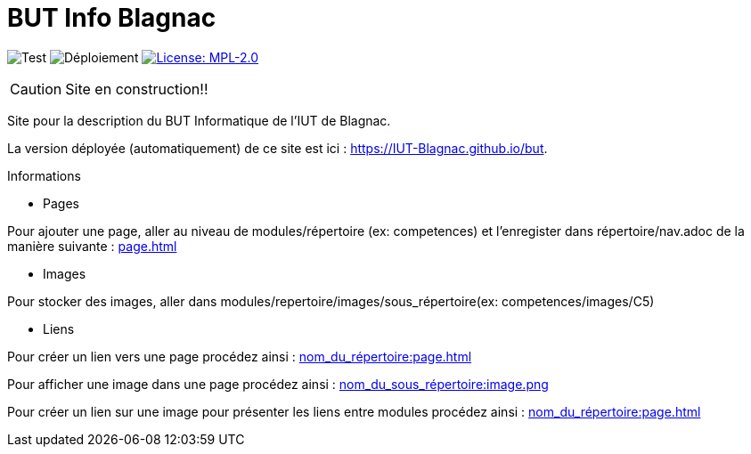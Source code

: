 = BUT Info Blagnac
:website: https://IUT-Blagnac.github.io/but
:baseURL: https://github.com/IUT-Blagnac/but
// Specific to GitHub
ifdef::env-github[]
:tip-caption: :bulb:
:note-caption: :information_source:
:important-caption: :heavy_exclamation_mark:
:caution-caption: :fire:
:warning-caption: :warning:
endif::[]

//------------------------------------ Badges --------
image:{baseURL}/actions/workflows/check.yml/badge.svg[Test] 
image:{baseURL}/actions/workflows/main.yml/badge.svg[Déploiement] 
image:https://img.shields.io/badge/License-MPL%202.0-brightgreen.svg[License: MPL-2.0, link="https://opensource.org/licenses/MPL-2.0"]
//------------------------------------ Badges --------

CAUTION: Site en construction!! 

Site pour la description du BUT Informatique de l'IUT de Blagnac.

La version déployée (automatiquement) de ce site est ici : {website}.

.Informations

- Pages

Pour ajouter une page, aller au niveau de modules/répertoire (ex: competences) et l'enregister dans répertoire/nav.adoc de la manière suivante :
xref:page.adoc[]

- Images

Pour stocker des images, aller dans modules/repertoire/images/sous_répertoire(ex: competences/images/C5)

- Liens

Pour créer un lien vers une page procédez ainsi :
xref:nom_du_répertoire:page.adoc[]

Pour afficher une image dans une page procédez ainsi :
xref:nom_du_sous_répertoire:image.png[]

Pour créer un lien sur une image pour présenter les liens entre modules procédez ainsi :
xref:nom_du_répertoire:page.adoc[]